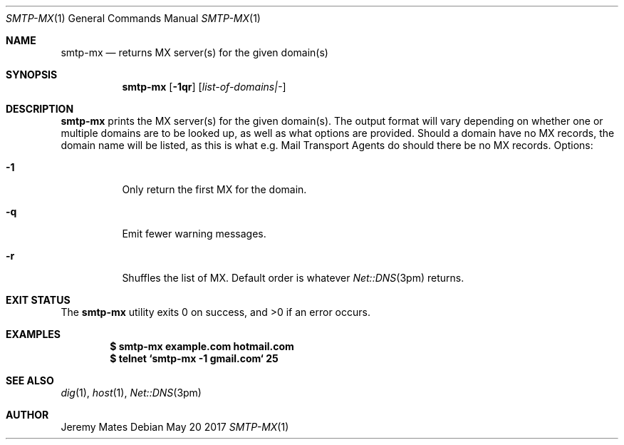 .Dd May 20 2017
.Dt SMTP-MX 1
.nh
.Os
.Sh NAME
.Nm smtp-mx
.Nd returns MX server(s) for the given domain(s)
.Sh SYNOPSIS
.Nm
.Bk -words
.Op Fl 1qr
.Op Ar list-of-domains|-
.Ek
.Sh DESCRIPTION
.Nm
prints the MX server(s) for the given domain(s). The output format will
vary depending on whether one or multiple domains are to be looked up,
as well as what options are provided. Should a domain have no MX
records, the domain name will be listed, as this is what e.g. Mail
Transport Agents do should there be no MX records.
Options:
.Bl -tag -width Ds
.It Fl 1
Only return the first MX for the domain.
.It Fl q
Emit fewer warning messages.
.It Fl r
Shuffles the list of MX. Default order is whatever
.Xr Net::DNS 3pm
returns.
.El
.Sh EXIT STATUS
.Ex -std
.Sh EXAMPLES
.Dl $ Ic smtp-mx example.com hotmail.com
.Dl $ Ic telnet `smtp-mx -1 gmail.com` 25
.Sh SEE ALSO
.Xr dig 1 ,
.Xr host 1 ,
.Xr Net::DNS 3pm
.Sh AUTHOR
.An Jeremy Mates
